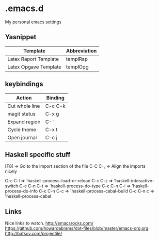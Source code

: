 * .emacs.d
My personal emacs settings

** Yasnippet

| Template              | Abbreviation |
|-----------------------+--------------|
| Latex Raport Template | templRap     |
| Latex Opgave Template | templOpg     |

** keybindings
| Action         | Binding |
|----------------+---------|
| Cut whole line | C-c C-k |
| magit status   | C-x g   |
| Expand region  | C- '    |
| Cycle theme    | C-x t   |
| Open journal   | C-c j   |


** Haskell specific stuff
[F8]    => Go to the import section of the file
C-C C-, => Align the imports nicely

C-c C-l       => 'haskell-process-load-or-reload
C-c C-z       => 'haskell-interactive-switch
C-c C-n C-t   => 'haskell-process-do-type
C-c C-n C-i   => 'haskell-process-do-info
C-c C-n C-c   => 'haskell-process-cabal-build
C-c C-n c     => 'haskell-process-cabal

** Links
Nice links to watch.
http://emacsrocks.com/
https://github.com/howardabrams/dot-files/blob/master/emacs-org.org
http://batsov.com/projectile/


